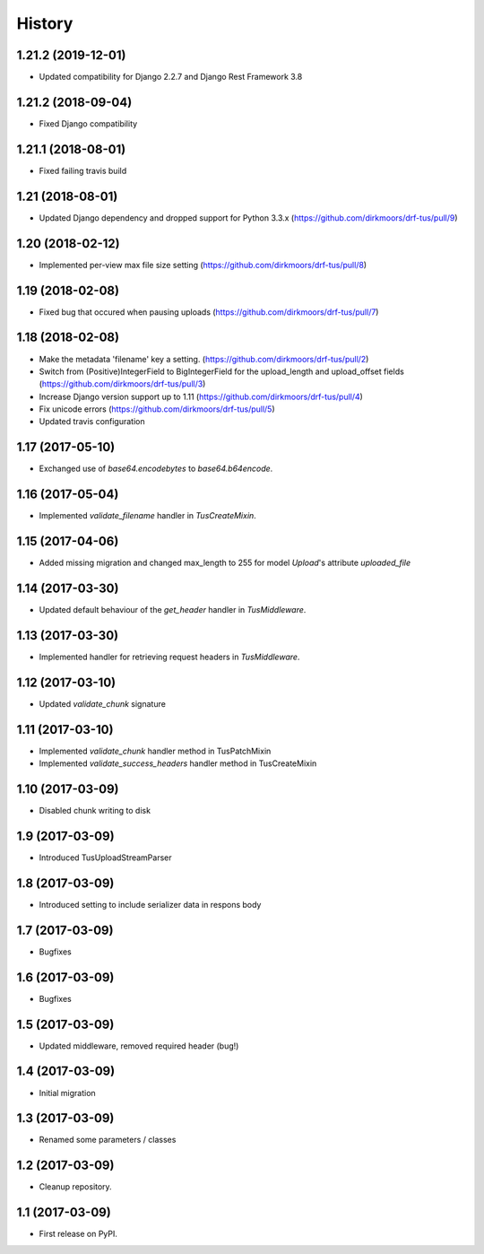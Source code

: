 .. :changelog:

History
-------
1.21.2 (2019-12-01)
+++++++++++++++++++

* Updated compatibility for Django 2.2.7 and Django Rest Framework 3.8

1.21.2 (2018-09-04)
+++++++++++++++++++

* Fixed Django compatibility

1.21.1 (2018-08-01)
+++++++++++++++++++

* Fixed failing travis build

1.21 (2018-08-01)
+++++++++++++++++

* Updated Django dependency and dropped support for Python 3.3.x (https://github.com/dirkmoors/drf-tus/pull/9)

1.20 (2018-02-12)
+++++++++++++++++

* Implemented per-view max file size setting (https://github.com/dirkmoors/drf-tus/pull/8)

1.19 (2018-02-08)
+++++++++++++++++

* Fixed bug that occured when pausing uploads (https://github.com/dirkmoors/drf-tus/pull/7)

1.18 (2018-02-08)
+++++++++++++++++

* Make the metadata 'filename' key a setting. (https://github.com/dirkmoors/drf-tus/pull/2)
* Switch from (Positive)IntegerField to BigIntegerField for the upload_length and upload_offset fields (https://github.com/dirkmoors/drf-tus/pull/3)
* Increase Django version support up to 1.11 (https://github.com/dirkmoors/drf-tus/pull/4)
* Fix unicode errors (https://github.com/dirkmoors/drf-tus/pull/5)
* Updated travis configuration

1.17 (2017-05-10)
+++++++++++++++++

* Exchanged use of `base64.encodebytes` to `base64.b64encode`.

1.16 (2017-05-04)
+++++++++++++++++

* Implemented `validate_filename` handler in `TusCreateMixin`.

1.15 (2017-04-06)
+++++++++++++++++

* Added missing migration and changed max_length to 255 for model `Upload`'s attribute `uploaded_file`

1.14 (2017-03-30)
+++++++++++++++++

* Updated default behaviour of the `get_header` handler in `TusMiddleware`.

1.13 (2017-03-30)
+++++++++++++++++

* Implemented handler for retrieving request headers in `TusMiddleware`.

1.12 (2017-03-10)
+++++++++++++++++

* Updated `validate_chunk` signature

1.11 (2017-03-10)
+++++++++++++++++

* Implemented `validate_chunk` handler method in TusPatchMixin
* Implemented `validate_success_headers` handler method in TusCreateMixin

1.10 (2017-03-09)
+++++++++++++++++

* Disabled chunk writing to disk

1.9 (2017-03-09)
++++++++++++++++

* Introduced TusUploadStreamParser

1.8 (2017-03-09)
++++++++++++++++

* Introduced setting to include serializer data in respons body

1.7 (2017-03-09)
++++++++++++++++

* Bugfixes

1.6 (2017-03-09)
++++++++++++++++

* Bugfixes

1.5 (2017-03-09)
++++++++++++++++

* Updated middleware, removed required header (bug!)

1.4 (2017-03-09)
++++++++++++++++

* Initial migration

1.3 (2017-03-09)
++++++++++++++++

* Renamed some parameters / classes

1.2 (2017-03-09)
++++++++++++++++

* Cleanup repository.


1.1 (2017-03-09)
++++++++++++++++

* First release on PyPI.
